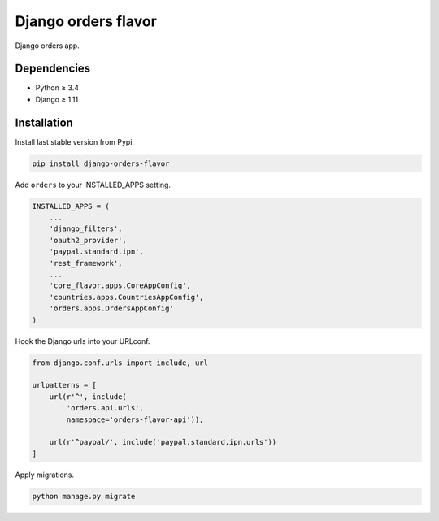 Django orders flavor
====================

|Pypi| |Wheel| |Build Status| |Codecov| |Code Climate|


Django orders app.

Dependencies
------------

* Python ≥ 3.4
* Django ≥ 1.11

Installation
------------

Install last stable version from Pypi.

.. code:: sh

    pip install django-orders-flavor


Add ``orders`` to your INSTALLED_APPS setting.

.. code:: python

    INSTALLED_APPS = (
        ...
        'django_filters',
        'oauth2_provider',
        'paypal.standard.ipn',
        'rest_framework',
        ...
        'core_flavor.apps.CoreAppConfig',
        'countries.apps.CountriesAppConfig',
        'orders.apps.OrdersAppConfig'
    )

Hook the Django urls into your URLconf.

.. code:: python

    from django.conf.urls import include, url

    urlpatterns = [
        url(r'^', include(
            'orders.api.urls',
            namespace='orders-flavor-api')),

        url(r'^paypal/', include('paypal.standard.ipn.urls'))
    ]

Apply migrations.

.. code:: python

    python manage.py migrate

.. |Pypi| image:: https://img.shields.io/pypi/v/django-orders-flavor.svg
   :target: https://pypi.python.org/pypi/django-orders-flavor

.. |Wheel| image:: https://img.shields.io/pypi/wheel/django-orders-flavor.svg
   :target: https://pypi.python.org/pypi/django-orders-flavor

.. |Build Status| image:: https://travis-ci.org/flavors/orders.svg?branch=master
   :target: https://travis-ci.org/flavors/orders

.. |Codecov| image:: https://img.shields.io/codecov/c/github/flavors/orders.svg
   :target: https://codecov.io/gh/flavors/orders

.. |Code Climate| image:: https://codeclimate.com/github/flavors/orders/badges/gpa.svg
   :target: https://codeclimate.com/github/flavors/orders

